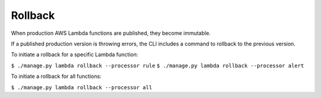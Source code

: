 Rollback
========

When production AWS Lambda functions are published, they become immutable.

If a published production version is throwing errors, the CLI includes a command to rollback to the previous version.

To initiate a rollback for a specific Lambda function:

``$ ./manage.py lambda rollback --processor rule``
``$ ./manage.py lambda rollback --processor alert``

To initiate a rollback for all functions:

``$ ./manage.py lambda rollback --processor all``
